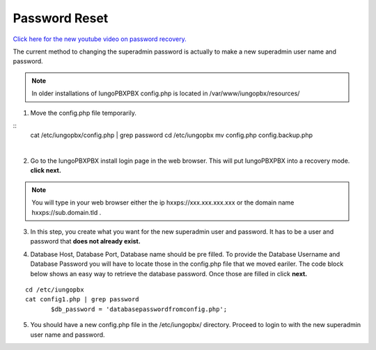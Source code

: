 #######################
Password Reset
#######################


`Click here for the new youtube video on password recovery. <https://youtu.be/YrlfscQ_3ew>`_ 

.. raw:: html

    <div style="text-align: center; margin-bottom: 2em;">
    <iframe width="100%" height="350" src="https://www.youtube.com/embed/YrlfscQ_3ew?rel=0" frameborder="0" ; encrypted-media" allowfullscreen></iframe>
    </div>

The current method to changing the superadmin password is actually to make a new superadmin user name and password.

.. note::
       In older installations of IungoPBXPBX config.php is located in /var/www/iungopbx/resources/

1. Move the config.php file temporarily.

::
 cat /etc/iungopbx/config.php | grep password
 cd /etc/iungopbx
 mv config.php config.backup.php

|
2. Go to the IungoPBXPBX install login page in the web browser.  This will put IungoPBXPBX into a recovery mode. **click next.**

.. note::

 You will type in your web browser either the ip hxxps://xxx.xxx.xxx.xxx or  the domain name hxxps://sub.domain.tld .
 


3.  In this step, you create what you want for the new superadmin user and password.  It has to be a user and password that **does not already exist.**


.. image:: ../_static/images/iungopbx_password_recovery.jpg
        :scale: 85%


4. Database Host, Database Port, Database name should be pre filled.  To provide the Database Username and Database Password you will have to locate those in the config.php file that we moved eariler. The code block below shows an easy way to retrieve the database password. Once those are filled in click **next.**


::
 
 cd /etc/iungopbx
 cat config1.php | grep password
        $db_password = 'databasepasswordfromconfig.php';



.. image:: ../_static/images/iungopbx_database_configuration.jpg
        :scale: 85%



5. You should have a new config.php file in the /etc/iungopbx/  directory.  Proceed to login to with the new superadmin user name and password.



